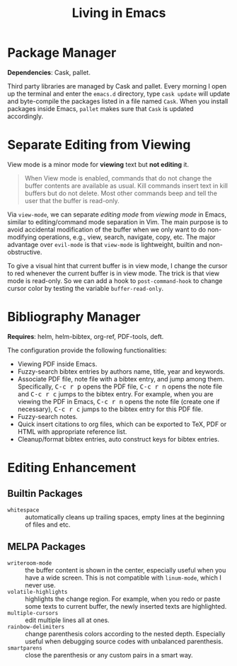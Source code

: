 #+TITLE: Living in Emacs
#+OPTIONS: num:3 H:4 ^:{} pri:t
#+HTML_HEAD: <link rel="stylesheet" type="text/css" href="http://gongzhitaao.org/orgcss/org.css"/>

#+MACRO: kbd @@html:<kbd>$1</kbd>@@

* Package Manager
:PROPERTIES:
:CUSTOM_ID: package-manager
:END:

*Dependencies*: Cask, pallet.

Third party libraries are managed by Cask and pallet.  Every morning I open up
the terminal and enter the =emacs.d= directory, type =cask update= will update
and byte-compile the packages listed in a file named =Cask=.  When you install
packages inside Emacs, =pallet= makes sure that =Cask= is updated accordingly.

* Separate Editing from Viewing
:PROPERTIES:
:CUSTOM_ID: separate-editing-from-viewing
:END:

View mode is a minor mode for *viewing* text but *not editing* it.

#+BEGIN_QUOTE
When View mode is enabled, commands that do not change the buffer contents are
available as usual.  Kill commands insert text in kill buffers but do not
delete.  Most other commands beep and tell the user that the buffer is
read-only.
#+END_QUOTE

Via =view-mode=, we can separate /editing mode/ from /viewing mode/ in Emacs,
similar to editing/command mode separation in Vim.  The main purpose is to avoid
accidental modification of the buffer when we only want to do non-modifying
operations, e.g., view, search, navigate, copy, etc.  The major advantage over
=evil-mode= is that =view-mode= is lightweight, builtin and non-obstructive.

To give a visual hint that current buffer is in view mode, I change the cursor
to red whenever the current buffer is in view mode.  The trick is that view mode
is read-only.  So we can add a hook to =post-command-hook= to change cursor
color by testing the variable =buffer-read-only=.

* Bibliography Manager
:PROPERTIES:
:CUSTOM_ID: bibliography-manager
:END:

*Requires*: helm, helm-bibtex, org-ref, PDF-tools, deft.

The configuration provide the following functionalities:
- Viewing PDF inside Emacs.
- Fuzzy-search bibtex entries by authors name, title, year and keywords.
- Associate PDF file, note file with a bibtex entry, and jump among them.
  Specifically, {{{kbd(C-c r p)}}} opens the PDF file, {{{kbd(C-c r n)}}} opens
  the note file and {{{kbd(C-c r c)}}} jumps to the bibtex entry.  For example,
  when you are viewing the PDF in Emacs, {{{kbd(C-c r n)}}} opens the note file
  (create one if necessary), {{{kbd(C-c r c)}}} jumps to the bibtex entry for
  this PDF file.
- Fuzzy-search notes.
- Quick insert citations to org files, which can be exported to TeX, PDF or HTML
  with appropriate reference list.
- Cleanup/format bibtex entries, auto construct keys for bibtex entries.

* Editing Enhancement
:PROPERTIES:
:CUSTOM_ID: editing-enhancement
:END:

** Builtin Packages
:PROPERTIES:
:CUSTOM_ID: builtin-packages
:END:

- =whitespace= :: automatically cleans up trailing spaces, empty lines at the
     beginning of files and etc.

** MELPA Packages
:PROPERTIES:
:CUSTOM_ID: melpa-packages
:END:

- =writeroom-mode= :: the buffer content is shown in the center, especially
     useful when you have a wide screen.  This is not compatible with
     =linum-mode=, which I never use.
- =volatile-highlights= :: highlights the change region.  For example, when you
     redo or paste some texts to current buffer, the newly inserted texts are
     highlighted.
- =multiple-cursors= :: edit multiple lines all at ones.
- =rainbow-delimiters= :: change parenthesis colors according to the nested
     depth.  Especially useful when debugging source codes with unbalanced
     parenthesis.
- =smartparens= :: close the parenthesis or any custom pairs in a smart way.
